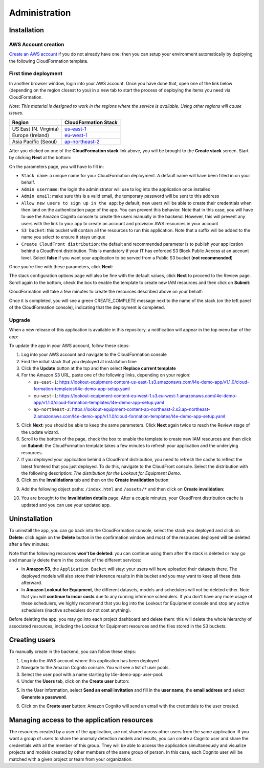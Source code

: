 Administration
==============

.. _admin installation:

Installation
------------

AWS Account creation
^^^^^^^^^^^^^^^^^^^^
`Create an AWS account`_ if you do not already have one: then you can setup your environment 
automatically by deploying the following CloudFormation template.

First time deployment
^^^^^^^^^^^^^^^^^^^^^
In another browser window, login into your AWS account. Once you have done that, open 
one of the link below (depending on the region closest to you) in a new tab to start the 
process of deploying the items you need via CloudFormation.

*Note: This material is designed to work in the regions where the service is available. 
Using other regions will cause issues.*

+-----------------------+----------------------+
| Region                | CloudFormation Stack |
+=======================+======================+
| US East (N. Virginia) | `us-east-1`_         |
+-----------------------+----------------------+
| Europe (Ireland)      | `eu-west-1`_         |
+-----------------------+----------------------+
| Asia Pacific (Seoul)  | `ap-northeast-2`_    |
+-----------------------+----------------------+

After you clicked on one of the **CloudFormation stack** link above, you will be brought 
to the **Create stack** screen. Start by clicking **Next** at the bottom:

.. image:: images/install-create-stack.png

On the parameters page, you will have to fill in:

* ``Stack name``: a unique name for your CloudFormation deployment. A default
  name will have been filled in on your behalf.
* ``Admin username``: the login the administrator will use to log into the 
  application once installed
* ``Admin email``: make sure this is a valid email, the temporary password 
  will be sent to this address
* ``Allow new users to sign up in the app``: by default, new users will be 
  able to create their credentials when then land on the authentication page 
  of the app. You can prevent this behavior. Note that in this case, you will 
  have to use the Amazon Cognito console to create the users manually in the 
  backend. However, this will prevent any users with the link to your app to 
  create an account and provision AWS resources in your account
* ``S3 bucket``: this bucket will contain all the resources to run this 
  application. Note that a suffix will be added to the name you select to 
  ensure it stays unique
* ``Create CloudFront distribution``: the default and recommended parameter 
  is to publish your application behind a CloudFront distribution. This is 
  mandatory if your IT has enforced S3 Block Public Access at an account level. 
  Select **false** if you want your application to be served from a Public S3 
  bucket (**not recommended**)

Once you're fine with these parameters, click **Next**:

.. image:: images/install-create-stack-parameters.png

The stack configuration options page will also be fine with the default values, 
click **Next** to proceed to the Review page. Scroll again to the bottom, check 
the box to enable the template to create new IAM resources and then click on **Submit**:

.. image:: images/install-iam-capabilities.png

CloudFormation will take a few minutes to create the resources described above on your behalf:

.. image:: images/install-creation-events.png

Once it is completed, you will see a green CREATE_COMPLETE message next to the name 
of the stack (on the left panel of the CloudFormation console), indicating that the 
deployment is completed.

Upgrade
^^^^^^^

When a new release of this application is available in this repository, a 
notification will appear in the top menu bar of the app:

.. image:: images/new-version-notification.png

To update the app in your AWS account, follow these steps:

1. Log into your AWS account and navigate to the CloudFormation console
2. Find the initial stack that you deployed at installation time
3. Click the **Update** button at the top and then select **Replace current template**
4. For the Amazon S3 URL, paste one of the following links, depending on your region:

   * ``us-east-1``: https://lookout-equipment-content-us-east-1.s3.amazonaws.com/l4e-demo-app/v1.1.0/cloud-formation-templates/l4e-demo-app-setup.yaml
   * ``eu-west-1``: https://lookout-equipment-content-eu-west-1.s3.eu-west-1.amazonaws.com/l4e-demo-app/v1.1.0/cloud-formation-templates/l4e-demo-app-setup.yaml
   * ``ap-northeast-2``: https://lookout-equipment-content-ap-northeast-2.s3.ap-northeast-2.amazonaws.com/l4e-demo-app/v1.1.0/cloud-formation-templates/l4e-demo-app-setup.yaml

.. image:: images/update-stack.png

5. Click **Next**: you should be able to keep the same parameters. Click **Next**
   again twice to reach the Review stage of the update wizard.
6. Scroll to the bottom of the page, check the box to enable the template to 
   create new IAM resources and then click on **Submit**: the CloudFormation 
   template takes a few minutes to refresh your application and the underlying 
   resources.
7. If you deployed your application behind a CloudFront distribution, you need 
   to refresh the cache to reflect the latest frontend that you just deployed. 
   To do this, navigate to the CloudFront console. Select the distribution with
   the following description: *The distribution for the Lookout for Equipment Demo*.
8. Click on the **Invalidations** tab and then on the **Create invalidation** 
   button:

.. image:: images/invalidation-home.png

9. Add the following object paths: ``/index.html`` and ``/assets/*`` and then 
   click on **Create invalidation**:

.. image:: images/invalidation-paths.png

10. You are brought to the **Invalidation details** page. After a couple minutes,
    your CloudFront distribution cache is updated and you can use your updated app.

Uninstallation
--------------

To uninstall the app, you can go back into the CloudFormation console, select the 
stack you deployed and click on **Delete**: click again on the **Delete** button 
in the confirmation window and most of the resources deployed will be deleted after 
a few minutes:

.. image:: images/delete-stack.png

Note that the following resources **won't be deleted**: you can continue using them
after the stack is deleted or may go and manually delete them in the console of the 
different services:

* In **Amazon S3**, the ``Application Bucket`` will stay: your users will have 
  uploaded their datasets there. The deployed models will also store their inference
  results in this bucket and you may want to keep all these data afterward.
* In **Amazon Lookout for Equipment**, the different datasets, models and schedulers
  will not be deleted either. Note that you will **continue to incur costs** due to 
  any running inference schedulers. If you don't have any more usage of these 
  schedulers, we highly recommend that you log into the Lookout for Equipment console
  and stop any active schedulers (inactive schedulers do not cost anything).

Before deleting the app, you may go into each project dashboard and delete them: this 
will delete the whole hierarchy of associated resources, including the Lookout for 
Equipment resources and the files stored in the S3 buckets.

.. _admin user_creation:

Creating users
--------------
To manually create in the backend, you can follow these steps:

1. Log into the AWS account where this application has been deployed
2. Navigate to the Amazon Cognito console. You will see a list of user pools.
3. Select the user pool with a name starting by l4e-demo-app-user-pool.
4. Under the **Users** tab, click on the **Create user** button:

.. image:: images/login-cognito-user-pool.png

5. In the User information, select **Send an email invitation** and fill in the **user 
   name**, the **email address** and select **Generate a password**.

.. image:: images/login-cognito-user-info.png

6. Click on the **Create user** button: Amazon Cognito will send an email with the credentials to
   the user created.

Managing access to the application resources
--------------------------------------------

The resources created by a user of the application, are not shared across other
users from the same application. If you want a group of users to share the anomaly
detection models and results, you can create a Cognito user and share the credentials
with all the member of this group. They will be able to access the application
simultaneously and visualize projects and models created by other members of the same
group of person. In this case, each Cognito user will be matched with a given project
or team from your organization.

.. _Create an AWS account: https://portal.aws.amazon.com/gp/aws/developer/registration/index.html
.. _us-east-1: https://us-east-1.console.aws.amazon.com/cloudformation/home?region=us-east-1#/stacks/new?stackName=LookoutEquipmentApp&templateURL=https://lookout-equipment-content-us-east-1.s3.amazonaws.com/l4e-demo-app/v1.1.0/cloud-formation-templates/l4e-demo-app-setup.yaml
.. _eu-west-1: https://eu-west-1.console.aws.amazon.com/cloudformation/home?region=eu-west-1#/stacks/new?stackName=LookoutEquipmentApp&templateURL=https://lookout-equipment-content-eu-west-1.s3.eu-west-1.amazonaws.com/l4e-demo-app/v1.1.0/cloud-formation-templates/l4e-demo-app-setup.yaml
.. _ap-northeast-2: https://ap-northeast-2.console.aws.amazon.com/cloudformation/home?region=ap-northeast-2#/stacks/new?stackName=LookoutEquipmentApp&templateURL=https://lookout-equipment-content-ap-northeast-2.s3.ap-northeast-2.amazonaws.com/l4e-demo-app/v1.1.0/cloud-formation-templates/l4e-demo-app-setup.yaml
